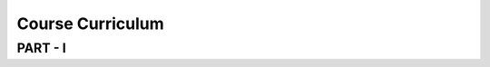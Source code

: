 #######################
Course Curriculum
#######################

PART - I
--------

+-------+--------------------------------------------------+----------+
| Day   | Topics                                           | Duration |
|       |                                                  |          |
+=======+==================================================+==========+
| Day 1 | Introduction to Databricks                       | 2Hrs     |
+       +                                                  +          +
|       | - Databricks login:                              |          |
+       +                                                  +          +
|       | 1. Sign up for Azure free Trial                  |          |
|       |                                                  |          |
+       + 2. Create an Azure Databricks workspace          +          +
|       |                                                  |          |
|       | 3. Launch the workspace                          |          |
+       +                                                  +          +
|       | 4. Introduction to Databricks UI                 |          |
|       |                                                  |          |
+-------+--------------------------------------------------+----------+
|       | Assignment-1 : Create your Own Azure Account     |          |
|       |                                                  |          |
+       + Assignment-2 : Launch Azure Databricks workspace +          +
|       |                                                  |          |
+-------+--------------------------------------------------+----------+
| Day 2 | Clusters:                                        | 2Hrs     |
+       +                                                  +          +
|       | 1. Display clusters                              |          |
|       |                                                  |          |
+       + 2. Create a cluster                              +          +
|       |                                                  |          |
|       | 3. Clone a Cluster                               |          |
+       +                                                  +          +
|       | 4. Edit a Cluster                                |          |
|       |                                                  |          |
+       + 5. Start a Cluster                               +          +
|       |                                                  |          |
|       | 6. Pin a Cluster                                 |          |
+       +                                                  +          +
|       | 7. Delete a Cluster                              |          |
|       |                                                  |          |
+       + 8. Cluster Event Log                             +          +
|       |                                                  |          |
|       | 9. Cluster Configurations                        |          |
+       +                                                  +          +
|       | 10. High Concurrency Clusters                    |          |
|       |                                                  |          |
+       + 11. Python Clusters                              +          +
|       |                                                  |          |
|       | 12. Cluster Access Control                       |          |
+       +                                                  +          +
|       | 13. Metrics                                      |          |
|       |                                                  |          |
+       + 14. Cluster Driver Logs                          +          +
|       |                                                  |          |
|       | 15. Cluster Information in the Spark UI          |          |
+       +                                                  +          +
|       | 16. Clusters and Libraries                       |          |
|       |                                                  |          |
+       + 17. Clusters and Notebooks                       +          +
|       |                                                  |          |
|       |                                                  |          |
+-------+--------------------------------------------------+----------+
|       | Assignment-1:Create cluster for Spark Databricks |          |
|       | Runtime with different Version                   |          |
+       +                                                  +          +
|       | Assignment-2:Create cluster for Spark Databricks |          |
|       | Runtime with different Python Version            |          |
+       +                                                  +          +
|       | Assignment-3:Set the user specific access to     |          |       
|       | Cluster creation                                 |          | 
+       +                                                  +          +
|       | Assignment-4 : Set cluster Autoscaling           |          |
+       +                                                  +          +
|       | Assignment-5 : Set Spark configuration to cluster|          |
|       |                                                  |          |
+-------+--------------------------------------------------+----------+
| Day 3 | Workspace:                                       | 2.5Hrs   |
|       |                                                  |          |
+       + 1. Folders                                       +          +
|       |                                                  |          |
|       | 2. Object                                        |          |
+       +                                                  +          +
|       | 3. Search the Workspace                          |          |
|       |                                                  |          |
+       +                                                  +          +
|       | Notebooks:                                       |          |
|       |                                                  |          |
+       + 1. Managing Notebooks                            +          +
|       |                                                  |          |
|       | 2. Using Notebooks                               |          |
+       +                                                  +          +
|       | 3. Notebook Workflows                            |          |
|       |                                                  |          |
+       + 4. Dashboards                                    +          +
|       |                                                  |          |
|       | 5. widgets                                       |          |
+-------+--------------------------------------------------+----------+
|       | Assignment-1 :Create your folder in workspace and|          |
|       | create various notebook for diff. options        |          |
+       +                                                  +          +
|       | Assignment-2 : Create notebook for ‘Hello World’ |          |
|       | python code and run.                             |          |
+-------+--------------------------------------------------+----------+
| Day 4 | Accessing data:                                  | 2Hrs     |
|       |                                                  |          |
+       + 1. Import data                                   +          +
|       |                                                  |          |
|       | 2. Load data                                     |          |
+       +                                                  +          +
|       | 3. Download to driver                            |          |
|       |                                                  |          |
+       + 4. Edit data                                     +          +
|       |                                                  |          |
|       | 5. Delete data                                   |          |
+       +                                                  +          +
|       | 6. DBFS (Databricks File System)                 |          |
|       |                                                  |          |
+-------+--------------------------------------------------+----------+
|       | Assignment-1:Write sample code to read given file|          |
+       +                                                  +          +
|       | Assignment-2:Write code to Update / delete the   |          |
|       | given file data                                  |          |
+       +                                                  +          +
|       | Assignment-3: For given file get the all         |          |
|       | Employee details having salary more than $50000  |          |
+-------+--------------------------------------------------+----------+
| Day 5 | Databases & Tables:                              | 2.5Hrs   |
|       |                                                  |          |
+       + 1. View databases and tables                     +          +
|       |                                                  |          |
|       | 2. Create a table                                |          |
+       +                                                  +          +
|       | 3. Access a table                                |          |
|       |                                                  |          |
+       + 4. Update a table                                +          +
|       |                                                  |          |
|       | 5. Delete a table                                |          |
+       +                                                  +          +
|       | 6. Managed and unmanaged tables                  |          |
|       |                                                  |          |
+       + 7. Partitioned tables                            +          +
|       |                                                  |          |
|       | 8. Table access control                          |          |
+       +                                                  +          +
|       |                                                  |          |
+-------+--------------------------------------------------+----------+
|       | Assignment-1 : Create test Database and table for|          |
|       | provided file                                    |          |
+       +                                                  +          +
|       | Assignment-2 : Update/Delete table               |          |
|       |                                                  |          |
+-------+--------------------------------------------------+----------+
| Day 6 | Libraries:                                       | 2.5Hrs     |
|       |                                                  |          |
+       + 1. Library lifecycle                             +          +
|       |                                                  |          |
|       | 2. Create a library                              |          |
+       +                                                  +          +
|       | 3. View library details                          |          |
|       |                                                  |          |
+       + 4. Attach a library to a cluster                 +          +
|       |                                                  |          |
|       | 5. Detach a library from a cluster               |          |
+       +                                                  +          +
|       | 6. View the libraries attached to a cluster      |          |
|       |                                                  |          |
+       + 7. Move a library                                +          +
|       |                                                  |          |
|       | 8. Delete a library                              |          |
+       +                                                  +          +
|       | 9. Update a library                              |          |
|       |                                                  |          |
+-------+--------------------------------------------------+----------+
|       | Assignment-1 :Upload third party DLL build by you|          |
|       | in Python and, access in python notebook         |          |
+       +                                                  +          +
|       | Assignment-2 : pload  python package library     |          |
|       | (pandas, fuzzywuzzy  etc), try to consume in code|          |
+-------+--------------------------------------------------+----------+
| Day 7 | Databricks Configuration:                        | 2.5Hrs     |
|       |                                                  |          |
+       + 1. Configure the cluster                         +          +
|       |                                                  |          |
|       | 2. Spark related configuration                   |          |
+       +                                                  +          +
|       | 3. Cluster Scale                                 |          |
+       +                                                  +          +
|       | Security-Manage Access Control:                  |          |
|       |                                                  |          |
+       + 1. Workspace Access Control                      +          +
|       |                                                  |          |
|       | 2. Cluster Access Control                        |          |
+       +                                                  +          +
|       | 3. Jobs Access Control                           |          |
|       |                                                  |          |
+       + 4. Table Access Control                          +          +
|       |                                                  |          |
|       | 5. Enable Token-based Authentication             |          |
+-------+--------------------------------------------------+----------+
|       | Assignment-1 :Configure your spark cluster with  |          |
|       | given configuration(provide after session)       |          |
+       +                                                  +          +
|       | Assignment-2 : configure log directory for       |          |
|       | storing cluster logs                             |          |
+       +                                                  +          +
|       | Assignment-3 :Add multiple users and manage acce-|          |
|       | ss to workspace,cluster&job for particular users |          |
+       +                                                  +          +
|       | Assignment-4 : enable token-based authentication |          |
|       |                                                  |          |
+-------+--------------------------------------------------+----------+
| Day 8 | Jobs:                                            | 3Hrs     |
|       |                                                  |          |
+       + 1. View Jobs                                     +          +
|       |                                                  |          |
|       | 2. Create a job                                  |          |
+       +                                                  +          +
|       | 3. View job details                              |          |
|       |                                                  |          |
+       + 4. Run a job                                     +          +
|       |                                                  |          |
|       | 5. Run a job with different parameters           |          |
+       +                                                  +          +
|       | 6. View a job run                                |          |
|       |                                                  |          |
+       + 7. Edit a job                                    +          +
|       |                                                  |          |
|       | 8. Delete a job                                  |          |
+       +                                                  +          +
|       | 9. Library dependencies                          |          |
|       |                                                  |          |
+       + 10. Job options                                  +          +
|       |                                                  |          |
+       + Visualizations:                                  +          +
|       |                                                  |          |
+       + 1. Display function                              +          +
|       |                                                  |          |
|       | 2. Display function for image types              |          |
+       +                                                  +          +
|       | 3. Visualizations in python                      |          |
|       |                                                  |          |
+       + 4. Visualizations in scala                       +          +
|       |                                                  |          |
|       | 5. Visualizations in SQL                         |          |
+       +                                                  +          +
|       | 6. Visualizations in R                           |          |
+-------+--------------------------------------------------+----------+
|       | Assignment-1 :Create spark job with different    |          |
|       | parameters and required libraries.               |          |
+       +                                                  +          +
|       | Assignment-2 : Schedule this job for given time  |          |
|       | and execute the job.                             |          |
+       +                                                  +          +
|       | Assignment-3 :create different visualizations for|          |
|       | given scala/python/SQL/R notebooks.              |          |
+-------+--------------------------------------------------+----------+
| Day 9 | Version Control :                                | 2.5Hrs   |
+       +                                                  +          +
|       | 1. Github Integration with Databricks notebook   |          |
|       |                                                  |          |
+-------+--------------------------------------------------+----------+
|       | Assingment-1 : Bitbucket Integration with        |          |
|       | Databricks notebook                              |          |
+-------+--------------------------------------------------+----------+
|       | REST API :                                       |          |
+       +                                                  +          +
|       | 1. DBFS API                                      |          |
|       |                                                  |          |
+       +                                                  +          +
|       | 2. Clusters API                                  |          |
+-------+--------------------------------------------------+----------+
| Day 11| Use Cases - I                                    | 2Hrs     |
+       +                                                  +          +
|       | Connecting Business Intelligence Tools::         |          |
+       +                                                  +          +
|       | 1. SQL Workbench                                 |          |
+       +                                                  +          +
|       | 2. Tableau / Power BI                            |          |
|       |                                                  |          |
+-------+--------------------------------------------------+----------+
| Day 12| Use Cases - II                                   | 2Hrs     |
+       +                                                  +          +
|       | 1. Read/Write files to Azure/AWS storage         |          |
|       |                                                  |          |
+       + 2. Connecting to SQL Databases using JDBC        +          +
|       |                                                  |          |
+-------+--------------------------------------------------+----------+
| Day 13| Use Cases - III                                  | 2Hrs     |
+       +                                                  +          +
|       | ETL Process                                      |          |
|       |                                                  |          |
+-------+--------------------------------------------------+----------+
| Day 14| Use Cases - IV                                   | 2Hrs     |
+       +                                                  +          +
|       | Databricks CLI integration                       |          |
+-------+--------------------------------------------------+----------+
